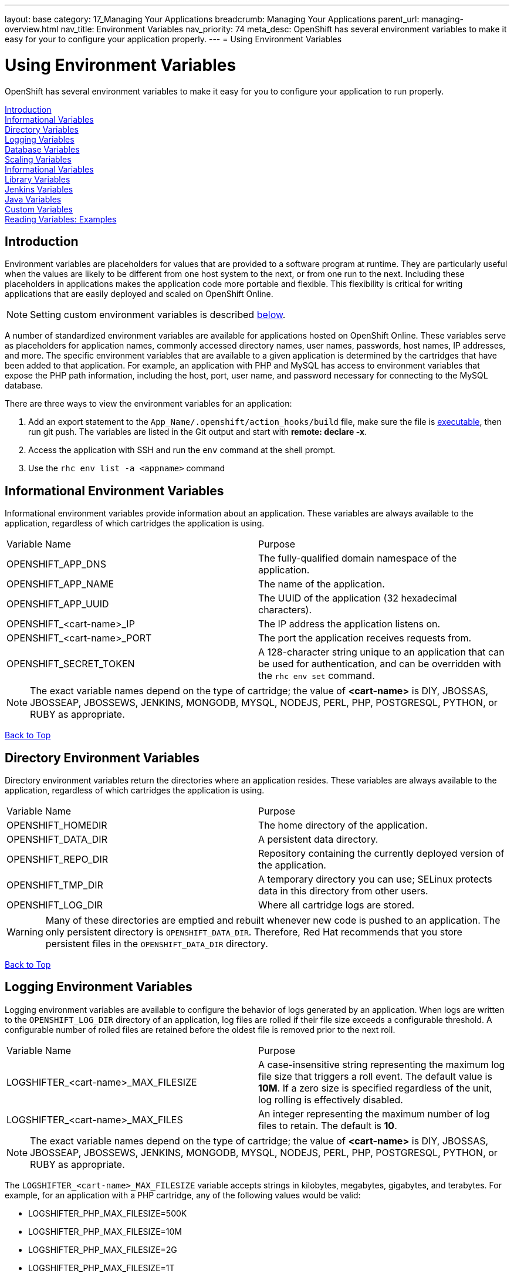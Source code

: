 ---
layout: base
category: 17_Managing Your Applications
breadcrumb: Managing Your Applications
parent_url: managing-overview.html
nav_title: Environment Variables
nav_priority: 74
meta_desc: OpenShift has several environment variables to make it easy for your to configure your application properly.
---
= Using Environment Variables

[float]
= Using Environment Variables
[.lead]
OpenShift has several environment variables to make it easy for you to configure your application to run properly.

link:#introduction-to-env-variables[Introduction] +
link:#informational-variables[Informational Variables] +
link:#directory-variables[Directory Variables] +
link:#logging-variables[Logging Variables] +
link:#database-variables[Database Variables] +
link:#scaling-variables[Scaling Variables] +
link:#logging-variables[Informational Variables] +
link:#library-variables[Library Variables] +
link:#jenkins-variables[Jenkins Variables] +
link:#java-variables[Java Variables] +
link:#custom-variables[Custom Variables] +
link:#reading-variable-examples[Reading Variables: Examples] +

[[introduction-to-env-variables]]
== Introduction

Environment variables are placeholders for values that are provided to a software program at runtime. They are particularly useful when the values are likely to be different from one host system to the next, or from one run to the next. Including these placeholders in applications makes the application code more portable and flexible. This flexibility is critical for writing applications that are easily deployed and scaled on OpenShift Online.

NOTE: Setting custom environment variables is described link:#custom-variables[below].

A number of standardized environment variables are available for applications hosted on OpenShift Online. These variables serve as placeholders for application names, commonly accessed directory names, user names, passwords, host names, IP addresses, and more. The specific environment variables that are available to a given application is determined by the cartridges that have been added to that application. For example, an application with PHP and MySQL has access to environment variables that expose the PHP path information, including the host, port, user name, and password necessary for connecting to the MySQL database.

There are three ways to view the environment variables for an application:

. Add an export statement to the `App_Name/.openshift/action_hooks/build` file, make sure the file is link:/en/managing-action-hooks.html[executable], then run git push. The variables are listed in the Git output and start with *remote: declare -x*.
. Access the application with SSH and run the `env` command at the shell prompt.
. Use the `rhc env list -a <appname>` command

[[informational-variables]]
== Informational Environment Variables
Informational environment variables provide information about an application. These variables are always available to the application, regardless of which cartridges the application is using.

|===
|Variable Name|Purpose
|OPENSHIFT_APP_DNS|The fully-qualified domain namespace of the application.
|OPENSHIFT_APP_NAME|The name of the application.
|OPENSHIFT_APP_UUID|The UUID of the application (32 hexadecimal characters).
|OPENSHIFT_<cart-name>_IP|The IP address the application listens on.
|OPENSHIFT_<cart-name>_PORT|The port the application receives requests from.
|OPENSHIFT_SECRET_TOKEN|A 128-character string unique to an application that can be used for authentication, and can be overridden with the `rhc env set` command.
|===

NOTE: The exact variable names depend on the type of cartridge; the value of *<cart-name>* is DIY, JBOSSAS, JBOSSEAP, JBOSSEWS, JENKINS, MONGODB, MYSQL, NODEJS, PERL, PHP, POSTGRESQL, PYTHON, or RUBY as appropriate.

link:#top[Back to Top]

[[directory-variables]]
== Directory Environment Variables
Directory environment variables return the directories where an application resides. These variables are always available to the application, regardless of which cartridges the application is using.

|===
|Variable Name|Purpose
|OPENSHIFT_HOMEDIR|The home directory of the application.
|OPENSHIFT_DATA_DIR|A persistent data directory.
|OPENSHIFT_REPO_DIR|Repository containing the currently deployed version of the application.
|OPENSHIFT_TMP_DIR|A temporary directory you can use; SELinux protects data in this directory from other users.
|OPENSHIFT_LOG_DIR|Where all cartridge logs are stored.
|===

WARNING: Many of these directories are emptied and rebuilt whenever new code is pushed to an application. The only persistent directory is `OPENSHIFT_DATA_DIR`. Therefore, Red Hat recommends that you store persistent files in the `OPENSHIFT_DATA_DIR` directory.

link:#top[Back to Top]

[[logging-variables]]
== Logging Environment Variables
Logging environment variables are available to configure the behavior of logs generated by an application. When logs are written to the `OPENSHIFT_LOG_DIR` directory of an application, log files are rolled if their file size exceeds a configurable threshold. A configurable number of rolled files are retained before the oldest file is removed prior to the next roll.

|===
|Variable Name|Purpose
|LOGSHIFTER_<cart-name>_MAX_FILESIZE|A case-insensitive string representing the maximum log file size that triggers a roll event. The default value is *10M*. If a zero size is specified regardless of the unit, log rolling is effectively disabled.
|LOGSHIFTER_<cart-name>_MAX_FILES|An integer representing the maximum number of log files to retain. The default is *10*.
|===

NOTE: The exact variable names depend on the type of cartridge; the value of *<cart-name>* is DIY, JBOSSAS, JBOSSEAP, JBOSSEWS, JENKINS, MONGODB, MYSQL, NODEJS, PERL, PHP, POSTGRESQL, PYTHON, or RUBY as appropriate.

The `LOGSHIFTER_<cart-name>_MAX_FILESIZE` variable accepts strings in kilobytes, megabytes, gigabytes, and terabytes. For example, for an application with a PHP cartridge, any of the following values would be valid:

* LOGSHIFTER_PHP_MAX_FILESIZE=500K
* LOGSHIFTER_PHP_MAX_FILESIZE=10M
* LOGSHIFTER_PHP_MAX_FILESIZE=2G
* LOGSHIFTER_PHP_MAX_FILESIZE=1T

link:#top[Back to Top]

[[database-variables]]
== Database Environment Variables
Database environment variables pertain to a database, if one exists, and are used to connect an application to a database. Note that these connections are only available to an application internally; you cannot connect from an external source.

OpenShift Online does not currently support user changes to environment variables. This includes changing the default MySQL admin password (even outside of phpMyAdmin). If the password is changed, ensure the change takes effect correctly. Note that this restriction only applies to the default administrative user. You can add more users as required, and specify a custom password for these users.

|===
|Variable Name|Purpose
|OPENSHIFT_<database>_DB_HOST|The host name or IP address used to connect to the database.
|OPENSHIFT_<database>_DB_PORT|The port the database server is listening on.
|OPENSHIFT_<database>_DB_USERNAME|The database administrative user name.
|OPENSHIFT_<database>_DB_PASSWORD|The database administrative user's password.
|OPENSHIFT_<database>_DB_SOCKET|An AF socket for connecting to the database (for non-scaled apps only).
|OPENSHIFT_<database>_DB_URL|Database connection URL.
|===

NOTE: The exact variable names depend on the type of database; the value of *<database>* is MONGODB, MYSQL, or POSTGRESQL as appropriate.

link:#top[Back to Top]

[[scaling-variables]]
== Scaling Variables
Scaling environment variables let you control how many sessions are allowed per gear before your application scales.

|===
|Variable Name|Purpose
|OPENSHIFT_MAX_SESSIONS_PER_GEAR|Configures the max sessions used for the scaling algorithm
|===

The default for OPENSHIFT_MAX_SESSIONS_PER_GEAR is 16.  To learn more about scaling visit the link:managing-scaling.html[Application Scaling] page.

link:#top[Back to Top]

[[library-variables]]
== Library Environment Variables
Library environment variables are used for customizing the location of bundled files.

|===
|Variable Name|Purpose
|OPENSHIFT_<cart-name>_LD_LIBRARY_PATH_ELEMENT|Configures the location of each cartridge's library file.
|===

NOTE: The exact variable names depend on the type of cartridge; the value of *<cart-name>* is DIY, JBOSSAS, JBOSSEAP, JBOSSEWS, JENKINS, MONGODB, MYSQL, NODEJS, PERL, PHP, POSTGRESQL, PYTHON, or RUBY as appropriate.

NOTE: The global directory for a cartridge is set with `LD_LIBRARY_PATH`. However, cartridges may be competing for a place in the set directory. Configure the destination of each cartridge's files with `OPENSHIFT_<cart-name>_LD_LIBRARY_PATH_ELEMENT` to merge each cartridge's library into the global directory. Note that the order that the files are entered into the global directory is add-on cartridges first, then web framework cartridges. Red Hat recommends not changing the location of the `LD_LIBRARY_PATH` environment variable.

link:#top[Back to Top]

[[jenkins-variables]]
== Jenkins Environment Variables
Jenkins environment variables are available if an application has Jenkins enabled.

|===
|Variable Name|Purpose
|JENKINS_USERNAME|System builder account on the Jenkins server.
|JENKINS_PASSWORD|Password for the system builder account on the Jenkins server.
|JENKINS_URL|DNS name for the associated Jenkins server where builds occur.
|===

link:#top[Back to Top]

[[java-variables]]
== Java Environment Variables
Java environment variables are available if an application has a Java cartridge installed.

|===
|Variable Name|Purpose
|JAVA_OPTS_EXT|Appended to JAVA_OPTS prior to invoking the Java VM.
|===

link:#top[Back to Top]

[[gear-variables]]
== Gear Environment Variables
These variables will be used if you have a scaling application.

|===
|Variable Name|Purpose
|OPENSHIFT_GEAR_DNS|The fully-qualified domain name of the gear.
|OPENSHIFT_GEAR_NAME|The name of the gear.
|OPENSHIFT_GEAR_UUID|The UUID of the gear.
|===

link:#top[Back to Top]

[[custom-variables]]
== Custom Environment Variables
Custom environment variables are user defined to use with applications.

=== Setting Custom Environment Variables
Set one of more environment variables for an application with the following command:

[source,console]
----
$ rhc env set <Variable>=<Value> <Variable2>=<Value2> -a App_Name
----

The variable will be set persistently for the given app. There is no need to repeat the command when the gear is restarted. +
Add additional `<Variable>=<Value>` arguments separated by spaces to set multiple variables.

=== Viewing Custom Environment Variables
View the custom environment variables set for an application with the following command:

[source,console]
----
$ rhc env list -a App_Name
----

=== Viewing the Value of a Custom Environment Variable
Display the value of one or more custom environment variables with the following command:

[source,console]
----
$ rhc env show <Variable> <Variable2> -a App_Name
----

=== Removing Custom Environment Variables
Remove a custom environment variable with the following command:

[source,console]
----
$ rhc env unset <Variable> -a App_Name
----

link:#top[Back to Top]

[[reading-variable-examples]]
== Reading Environment Variables: Examples

The following table shows an example of how to read an environment variable for each of the fully-supported languages on OpenShift.

[cols="1,3",options="header"]
|===
|Language|Example
|Java|String envVar = System.getenv("OPENSHIFT_ENV_VAR");
|JavaScript|var envVar = process.env.OPENSHIFT_ENV_VAR;
|Perl|$envVar = $ENV{'OPENSHIFT_ENV_VAR'};
|PHP|$env_var = getenv('OPENSHIFT_ENV_VAR');
|Python|env_var = os.environ['OPENSHIFT_ENV_VAR']
|Ruby|:env_var \=> ENV['OPENSHIFT_ENV_VAR']
|Node.js|process.env.OPENSHIFT_ENV_VAR
|===

link:#top[Back to Top]
